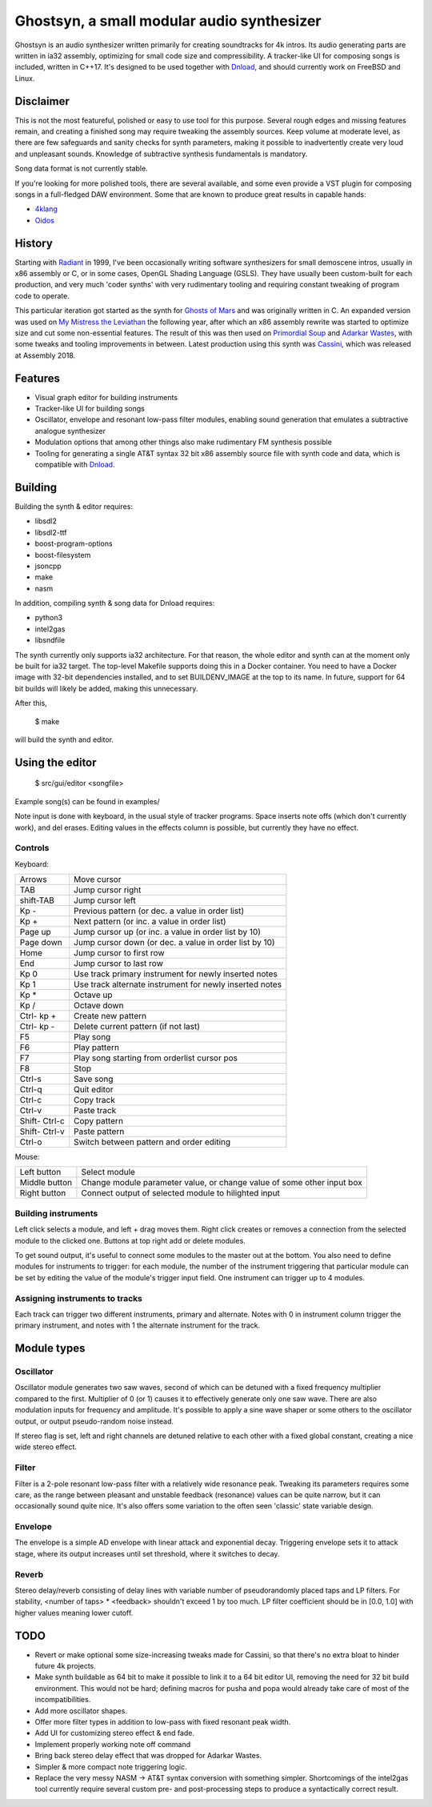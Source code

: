 Ghostsyn, a small modular audio synthesizer
===========================================

.. _Dnload: https://github.com/faemiyah/dnload

Ghostsyn is an audio synthesizer written primarily for creating soundtracks
for 4k intros. Its audio generating parts are written in ia32 assembly, optimizing
for small code size and compressibility. A tracker-like UI for composing songs
is included, written in C++17. It's designed to be used together with `Dnload`_,
and should currently work on FreeBSD and Linux.

.. image:: images/editor1.png
	   :align: center
	   :width: 40%

Disclaimer
----------

This is not the most featureful, polished or easy to use tool for this purpose.
Several rough edges and missing features remain, and creating a finished song
may require tweaking the assembly sources. Keep volume at moderate level, as
there are few safeguards and sanity checks for synth parameters, making it
possible to inadvertently create very loud and unpleasant sounds. Knowledge of
subtractive synthesis fundamentals is mandatory.

Song data format is not currently stable.

If you're looking for more polished tools, there are several available, and some
even provide a VST plugin for composing songs in a full-fledged DAW environment.
Some that are known to produce great results in capable hands:

.. _4klang: http://4klang.untergrund.net/
.. _Oidos: https://github.com/askeksa/Oidos

* 4klang_
* Oidos_
		
History
-------

.. _Radiant: http://www.pouet.net/prod.php?which=4580

Starting with Radiant_ in 1999, I've been occasionally writing software
synthesizers for small demoscene intros, usually in x86 assembly or C,
or in some cases, OpenGL Shading Language (GSLS). They have usually been
custom-built for each production, and very much 'coder synths' with very
rudimentary tooling and requiring constant tweaking of program code to operate.

.. _Ghosts of Mars: http://www.pouet.net/prod.php?which=66046
.. _My Mistress the Leviathan: http://www.pouet.net/prod.php?which=67930
.. _Primordial Soup: http://www.pouet.net/prod.php?which=71419
.. _Adarkar Wastes: http://www.pouet.net/prod.php?which=75218
.. _Cassini: http://www.pouet.net/prod.php?which=77364
   
This particular iteration got started as the synth for `Ghosts of Mars`_
and was originally written in C. An expanded version was used on
`My Mistress the Leviathan`_ the following year, after which an x86 assembly
rewrite was started to optimize size and cut some non-essential features.
The result of this was then used on `Primordial Soup`_ and `Adarkar Wastes`_,
with some tweaks and tooling improvements in between. Latest production using
this synth was `Cassini`_, which was released at Assembly 2018.

Features
--------

* Visual graph editor for building instruments
* Tracker-like UI for building songs
* Oscillator, envelope and resonant low-pass filter modules, enabling
  sound generation that emulates a subtractive analogue synthesizer
* Modulation options that among other things also make rudimentary FM synthesis possible
* Tooling for generating a single AT&T syntax 32 bit x86 assembly source file
  with synth code and data, which is compatible with Dnload_.

Building
--------

Building the synth & editor requires:

* libsdl2
* libsdl2-ttf
* boost-program-options
* boost-filesystem
* jsoncpp
* make
* nasm

In addition, compiling synth & song data for Dnload requires:
 
* python3
* intel2gas
* libsndfile

The synth currently only supports ia32 architecture. For that reason, the whole
editor and synth can at the moment only be built for ia32 target.
The top-level Makefile supports doing this in a Docker container.
You need to have a Docker image with 32-bit dependencies installed, and to
set BUILDENV_IMAGE at the top to its name. In future, support for 64 bit
builds will likely be added, making this unnecessary.

After this,

 $ make

will build the synth and editor.

Using the editor
----------------

 $ src/gui/editor <songfile>

Example song(s) can be found in examples/

Note input is done with keyboard, in the usual style of tracker programs.
Space inserts note offs (which don't currently work), and del erases.
Editing values in the effects column is possible, but currently they have
no effect.

Controls
^^^^^^^^^

Keyboard:

+-----------+----------------------------+
| Arrows    | Move cursor                |
+-----------+----------------------------+
| TAB       | Jump cursor right          |
+-----------+----------------------------+
| shift-TAB | Jump cursor left           |
+-----------+----------------------------+
| Kp -      | Previous pattern           |
|           | (or dec. a value in order  |
|           | list)                      |
+-----------+----------------------------+
| Kp +      | Next pattern               |
|           | (or inc. a value in order  |
|           | list)                      |
+-----------+----------------------------+
| Page up   | Jump cursor up             |
|           | (or inc. a value in order  |
|           | list by 10)                |
+-----------+----------------------------+
| Page down | Jump cursor down           |
|           | (or dec. a value in order  |
|           | list by 10)                |
+-----------+----------------------------+
| Home      | Jump cursor to first row   |
+-----------+----------------------------+
| End       | Jump cursor to last row    |
+-----------+----------------------------+
| Kp 0      | Use track primary          |
|           | instrument for newly       |
|           | inserted notes             |
+-----------+----------------------------+
| Kp 1      | Use track alternate        |
|           | instrument for newly       |
|           | inserted notes             |
+-----------+----------------------------+
| Kp *      | Octave up                  |
+-----------+----------------------------+
| Kp /      | Octave down                |
+-----------+----------------------------+
| Ctrl-     | Create new pattern         |
| kp +      |                            |
+-----------+----------------------------+
| Ctrl-     | Delete current pattern     |
| kp -      | (if not last)              |
+-----------+----------------------------+
| F5        | Play song                  |
+-----------+----------------------------+
| F6        | Play pattern               |
+-----------+----------------------------+
| F7        | Play song starting from    |
|           | orderlist cursor pos       |
+-----------+----------------------------+
| F8        | Stop                       |
+-----------+----------------------------+
| Ctrl-s    | Save song                  |
+-----------+----------------------------+
| Ctrl-q    | Quit editor                |
+-----------+----------------------------+
| Ctrl-c    | Copy track                 |
+-----------+----------------------------+
| Ctrl-v    | Paste track                |
+-----------+----------------------------+
| Shift-    | Copy pattern               |
| Ctrl-c    |                            |
+-----------+----------------------------+
| Shift-    | Paste pattern              |
| Ctrl-v    |                            |
+-----------+----------------------------+
| Ctrl-o    | Switch between pattern and |
|           | order editing              |
+-----------+----------------------------+

Mouse:

+---------------+-----------------------------------------+
| Left button   | Select module                           |
+---------------+-----------------------------------------+
| Middle button | Change module parameter value, or       |
|               | change value of some other input box    |
+---------------+-----------------------------------------+
| Right button  | Connect output of selected module to    |
|               | hilighted input                         |
+---------------+-----------------------------------------+

Building instruments
^^^^^^^^^^^^^^^^^^^^

Left click selects a module, and left + drag moves them. Right click creates
or removes a connection from the selected module to the clicked one.
Buttons at top right add or delete modules.

To get sound output, it's useful to connect some modules to the master out
at the bottom. You also need to define modules for instruments to trigger:
for each module, the number of the instrument triggering that particular
module can be set by editing the value of the module's trigger input field.
One instrument can trigger up to 4 modules.

Assigning instruments to tracks
^^^^^^^^^^^^^^^^^^^^^^^^^^^^^^^

Each track can trigger two different instruments, primary and alternate.
Notes with 0 in instrument column trigger the primary instrument, and notes
with 1 the alternate instrument for the track.

Module types
------------

Oscillator
^^^^^^^^^^

Oscillator module generates two saw waves, second of which can be detuned with
a fixed frequency multiplier compared to the first. Multiplier of 0 (or 1) causes
it to effectively generate only one saw wave. There are also modulation
inputs for frequency and amplitude. It's possible to apply a sine wave shaper
or some others to the oscillator output, or output pseudo-random noise instead.

If stereo flag is set, left and right channels are detuned relative to each other
with a fixed global constant, creating a nice wide stereo effect.

Filter
^^^^^^

Filter is a 2-pole resonant low-pass filter with a relatively wide resonance
peak. Tweaking its parameters requires some care, as the range between
pleasant and unstable feedback (resonance) values can be quite narrow, but
it can occasionally sound quite nice. It's also offers some variation to the
often seen 'classic' state variable design.

Envelope
^^^^^^^^

The envelope is a simple AD envelope with linear attack and exponential decay.
Triggering envelope sets it to attack stage, where its output increases until
set threshold, where it switches to decay.

Reverb
^^^^^^

Stereo delay/reverb consisting of delay lines with variable number of
pseudorandomly placed taps and LP filters. For stability,
<number of taps> * <feedback> shouldn't exceed 1 by too much. LP filter
coefficient should be in [0.0, 1.0] with higher values meaning lower cutoff.

TODO
----

* Revert or make optional some size-increasing tweaks made for Cassini, so
  that there's no extra bloat to hinder future 4k projects.
* Make synth buildable as 64 bit to make it possible to link it to a 64 bit
  editor UI, removing the need for 32 bit build environment. This would not
  be hard; defining macros for pusha and popa would already take care of most
  of the incompatibilities.
* Add more oscillator shapes.
* Offer more filter types in addition to low-pass with fixed resonant peak width.
* Add UI for customizing stereo effect & end fade.
* Implement properly working note off command
* Bring back stereo delay effect that was dropped for Adarkar Wastes.
* Simpler & more compact note triggering logic.
* Replace the very messy NASM -> AT&T syntax conversion with something simpler.
  Shortcomings of the intel2gas tool currently require several custom pre- and
  post-processing steps to produce a syntactically correct result.
